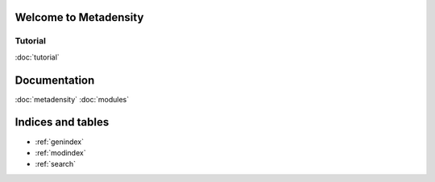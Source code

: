 .. Metadensity documentation master file, created by
   sphinx-quickstart on Wed Nov 10 19:47:24 2021.
   You can adapt this file completely to your liking, but it should at least
   contain the root `toctree` directive.


   
Welcome to Metadensity
====================


.. image:: SF3B4_br.svg
  :width: 400
  :alt: branchpoins


Tutorial
-----------------------------------------------

:doc:`tutorial`

Documentation
====================

:doc:`metadensity`
:doc:`modules`


Indices and tables
==================

* :ref:`genindex`
* :ref:`modindex`
* :ref:`search`
